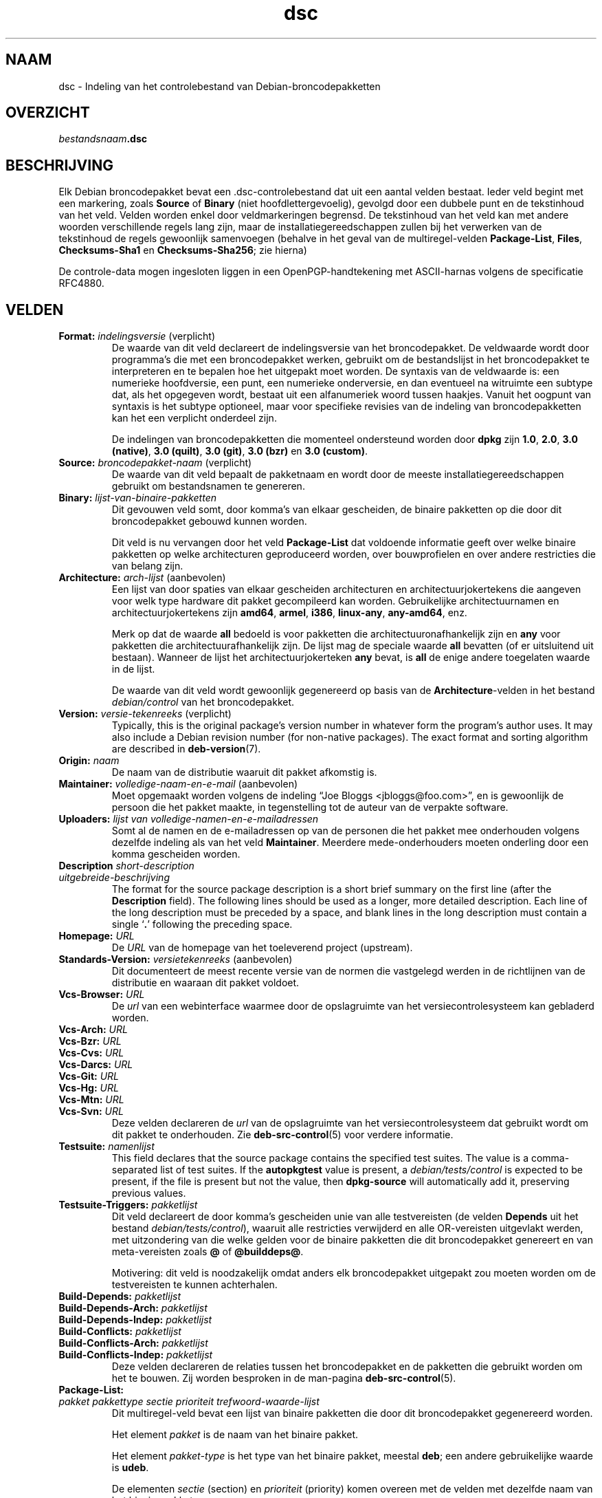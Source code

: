.\" dpkg manual page - dsc(5)
.\"
.\" Copyright © 1995-1996 Ian Jackson <ijackson@chiark.greenend.org.uk>
.\" Copyright © 2015 Guillem Jover <guillem@debian.org>
.\"
.\" This is free software; you can redistribute it and/or modify
.\" it under the terms of the GNU General Public License as published by
.\" the Free Software Foundation; either version 2 of the License, or
.\" (at your option) any later version.
.\"
.\" This is distributed in the hope that it will be useful,
.\" but WITHOUT ANY WARRANTY; without even the implied warranty of
.\" MERCHANTABILITY or FITNESS FOR A PARTICULAR PURPOSE.  See the
.\" GNU General Public License for more details.
.\"
.\" You should have received a copy of the GNU General Public License
.\" along with this program.  If not, see <https://www.gnu.org/licenses/>.
.
.\"*******************************************************************
.\"
.\" This file was generated with po4a. Translate the source file.
.\"
.\"*******************************************************************
.TH dsc 5 %RELEASE_DATE% %VERSION% dpkg\-suite
.nh
.SH NAAM
dsc \- Indeling van het controlebestand van Debian\-broncodepakketten
.
.SH OVERZICHT
\fIbestandsnaam\fP\fB.dsc\fP
.
.SH BESCHRIJVING
Elk Debian broncodepakket bevat een .dsc\-controlebestand dat uit een aantal
velden bestaat. Ieder veld begint met een markering, zoals \fBSource\fP of
\fBBinary\fP (niet hoofdlettergevoelig), gevolgd door een dubbele punt en de
tekstinhoud van het veld. Velden worden enkel door veldmarkeringen
begrensd. De tekstinhoud van het veld kan met andere woorden verschillende
regels lang zijn, maar de installatiegereedschappen zullen bij het verwerken
van de tekstinhoud de regels gewoonlijk samenvoegen (behalve in het geval
van de multiregel\-velden \fBPackage\-List\fP, \fBFiles\fP, \fBChecksums\-Sha1\fP en
\fBChecksums\-Sha256\fP; zie hierna)
.PP
De controle\-data mogen ingesloten liggen in een OpenPGP\-handtekening met
ASCII\-harnas volgens de specificatie RFC4880.
.
.SH VELDEN
.TP 
\fBFormat:\fP \fIindelingsversie\fP (verplicht)
De waarde van dit veld declareert de indelingsversie van het
broncodepakket. De veldwaarde wordt door programma's die met een
broncodepakket werken, gebruikt om de bestandslijst in het broncodepakket te
interpreteren en te bepalen hoe het uitgepakt moet worden. De syntaxis van
de veldwaarde is: een numerieke hoofdversie, een punt, een numerieke
onderversie, en dan eventueel na witruimte een subtype dat, als het
opgegeven wordt, bestaat uit een alfanumeriek woord tussen haakjes. Vanuit
het oogpunt van syntaxis is het subtype optioneel, maar voor specifieke
revisies van de indeling van broncodepakketten kan het een verplicht
onderdeel zijn.

De indelingen van broncodepakketten die momenteel ondersteund worden door
\fBdpkg\fP zijn \fB1.0\fP, \fB2.0\fP, \fB3.0 (native)\fP, \fB3.0 (quilt)\fP, \fB3.0 (git)\fP,
\fB3.0 (bzr)\fP en \fB3.0 (custom)\fP.
.TP 
\fBSource:\fP \fIbroncodepakket\-naam\fP (verplicht)
De waarde van dit veld bepaalt de pakketnaam en wordt door de meeste
installatiegereedschappen gebruikt om bestandsnamen te genereren.
.TP 
\fBBinary:\fP\fI lijst\-van\-binaire\-pakketten\fP
Dit gevouwen veld somt, door komma's van elkaar gescheiden, de binaire
pakketten op die door dit broncodepakket gebouwd kunnen worden.

Dit veld is nu vervangen door het veld \fBPackage\-List\fP dat voldoende
informatie geeft over welke binaire pakketten op welke architecturen
geproduceerd worden, over bouwprofielen en over andere restricties die van
belang zijn.
.TP 
\fBArchitecture:\fP \fIarch\-lijst\fP (aanbevolen)
Een lijst van door spaties van elkaar gescheiden architecturen en
architectuurjokertekens die aangeven voor welk type hardware dit pakket
gecompileerd kan worden. Gebruikelijke architectuurnamen en
architectuurjokertekens zijn \fBamd64\fP, \fBarmel\fP, \fBi386\fP, \fBlinux\-any\fP,
\fBany\-amd64\fP, enz.

Merk op dat de waarde \fBall\fP bedoeld is voor pakketten die
architectuuronafhankelijk zijn en \fBany\fP voor pakketten die
architectuurafhankelijk zijn. De lijst mag de speciale waarde  \fBall\fP
bevatten (of er uitsluitend uit bestaan). Wanneer de lijst het
architectuurjokerteken \fBany\fP bevat, is \fBall\fP de enige andere toegelaten
waarde in de lijst.

De waarde van dit veld wordt gewoonlijk gegenereerd op basis van de
\fBArchitecture\fP\-velden in het bestand \fIdebian/control\fP van het
broncodepakket.
.TP 
\fBVersion:\fP \fIversie\-tekenreeks\fP (verplicht)
Typically, this is the original package's version number in whatever form
the program's author uses.  It may also include a Debian revision number
(for non\-native packages).  The exact format and sorting algorithm are
described in \fBdeb\-version\fP(7).
.TP 
\fBOrigin:\fP\fI naam\fP
De naam van de distributie waaruit dit pakket afkomstig is.
.TP 
\fBMaintainer:\fP \fIvolledige\-naam\-en\-e\-mail\fP (aanbevolen)
Moet opgemaakt worden volgens de indeling “Joe Bloggs
<jbloggs@foo.com>”, en is gewoonlijk de persoon die het pakket
maakte, in tegenstelling tot de auteur van de verpakte software.
.TP 
\fBUploaders:\fP\fI lijst van volledige\-namen\-en\-e\-mailadressen\fP
Somt al de namen en de e\-mailadressen op van de personen die het pakket mee
onderhouden volgens dezelfde indeling als van het veld
\fBMaintainer\fP. Meerdere mede\-onderhouders moeten onderling door een komma
gescheiden worden.
.TP 
\fBDescription\fP\fI short\-description\fP
.TQ
\fB \fP\fIuitgebreide\-beschrijving\fP
The format for the source package description is a short brief summary on
the first line (after the \fBDescription\fP field).  The following lines should
be used as a longer, more detailed description.  Each line of the long
description must be preceded by a space, and blank lines in the long
description must contain a single ‘\fB.\fP’ following the preceding space.
.TP 
\fBHomepage:\fP\fI URL\fP
De \fIURL\fP van de homepage van het toeleverend project (upstream).
.TP 
\fBStandards\-Version:\fP \fIversietekenreeks\fP (aanbevolen)
Dit documenteert de meest recente versie van de normen die vastgelegd werden
in de richtlijnen van de distributie en waaraan dit pakket voldoet.
.TP 
\fBVcs\-Browser:\fP\fI URL\fP
De \fIurl\fP van een webinterface waarmee door de opslagruimte van het
versiecontrolesysteem kan gebladerd worden.
.TP 
\fBVcs\-Arch:\fP\fI URL\fP
.TQ
\fBVcs\-Bzr:\fP\fI URL\fP
.TQ
\fBVcs\-Cvs:\fP\fI URL\fP
.TQ
\fBVcs\-Darcs:\fP\fI URL\fP
.TQ
\fBVcs\-Git:\fP\fI URL\fP
.TQ
\fBVcs\-Hg:\fP\fI URL\fP
.TQ
\fBVcs\-Mtn:\fP\fI URL\fP
.TQ
\fBVcs\-Svn:\fP\fI URL\fP
Deze velden declareren de \fIurl\fP van de opslagruimte van het
versiecontrolesysteem dat gebruikt wordt om dit pakket te onderhouden. Zie
\fBdeb\-src\-control\fP(5) voor verdere informatie.
.TP 
\fBTestsuite:\fP\fI namenlijst\fP
This field declares that the source package contains the specified test
suites.  The value is a comma\-separated list of test suites.  If the
\fBautopkgtest\fP value is present, a \fIdebian/tests/control\fP is expected to be
present, if the file is present but not the value, then \fBdpkg\-source\fP will
automatically add it, preserving previous values.
.TP 
\fBTestsuite\-Triggers:\fP\fI pakketlijst\fP
Dit veld declareert de door komma's gescheiden unie van alle testvereisten
(de velden \fBDepends\fP uit het bestand \fIdebian/tests/control\fP), waaruit alle
restricties verwijderd en alle OR\-vereisten uitgevlakt werden, met
uitzondering van die welke gelden voor de binaire pakketten die dit
broncodepakket genereert en van meta\-vereisten zoals \fB@\fP of \fB@builddeps@\fP.

Motivering: dit veld is noodzakelijk omdat anders elk broncodepakket
uitgepakt zou moeten worden om de testvereisten te kunnen achterhalen.
.TP 
\fBBuild\-Depends:\fP\fI pakketlijst\fP
.TQ
\fBBuild\-Depends\-Arch:\fP\fI pakketlijst\fP
.TQ
\fBBuild\-Depends\-Indep:\fP\fI pakketlijst\fP
.TQ
\fBBuild\-Conflicts:\fP\fI pakketlijst\fP
.TQ
\fBBuild\-Conflicts\-Arch:\fP\fI pakketlijst\fP
.TQ
\fBBuild\-Conflicts\-Indep:\fP\fI pakketlijst\fP
Deze velden declareren de relaties tussen het broncodepakket en de pakketten
die gebruikt worden om het te bouwen. Zij worden besproken in de man\-pagina
\fBdeb\-src\-control\fP(5).
.TP 
\fBPackage\-List:\fP
.TQ
 \fIpakket\fP \fIpakkettype\fP \fIsectie\fP \fIprioriteit\fP \fItrefwoord\-waarde\-lijst\fP
Dit multiregel\-veld bevat een lijst van binaire pakketten die door dit
broncodepakket gegenereerd worden.

Het element \fIpakket\fP is de naam van het binaire pakket.

Het element \fIpakket\-type\fP is het type van het binaire pakket, meestal
\fBdeb\fP; een andere gebruikelijke waarde is \fBudeb\fP.

De elementen \fIsectie\fP (section) en \fIprioriteit\fP (priority) komen overeen
met de velden met dezelfde naam van het binaire pakket.

Het element \fItrefwoord\-waarde\-lijst\fP is een lijst van door spaties
gescheiden \fItrefwoord\fP\fB=\fP\fIwaarde\fP en de momenteel herkende optionele
trefwoorden zijn:

.RS
.TP 
\fBarch\fP
De architectuurrestrictie uit het veld \fBArchitecture\fP van het binaire
pakket, waarbij spaties naar ‘,’ geconverteerd worden.
.TP 
\fBprofile\fP
De genormaliseerde bouwprofiel\-restrictieformule uit het veld
\fBBuild\-Profile\fP van het binaire pakket, waarbij OR's omgezet worden naar
‘+’ en AND's naar ‘,’.
.TP 
\fBessential\fP
Indien het binaire pakket essentieel (essential) is, zal dit trefwoord de
waarde hebben van het veld \fBEssential\fP en dat is de waarde \fByes\fP.
.RE
.TP 
\fBFiles:\fP (verplicht)
.TQ
\fBChecksums\-Sha1:\fP (verplicht)
.TQ
\fBChecksums\-Sha256:\fP (verplicht)
.TQ
 \fIcontrolesom\fP \fIgrootte\fP \fIbestandsnaam\fP
Deze multiregel\-velden bevatten een lijst van bestanden met voor elk van hen
een controlesom en een grootte. Deze velden hebben een identieke syntaxis en
verschillen onderling enkel inzake het gebruikte algoritme voor de
controlesom: MD5 voor \fBFiles\fP, SHA\-1 voor \fBChecksums\-Sha1\fP en SHA\-256 voor
\fBChecksums\-Sha256\fP.

De eerste regel van de veldwaarde (het deel dat op dezelfde regel staat als
de door een dubbele punt gevolgde veldnaam) is steeds leeg. De inhoud van
het veld wordt in de vervolgregels verwoord, één regel per bestand. Elke
regel bestaat uit de controlesom, een spatie, de bestandsgrootte, een spatie
en de bestandsnaam.

Deze velden sommen alle bestanden op die deel uitmaken van het
broncodepakket. De lijst bestanden in deze velden moet overeenkomen met de
lijst bestanden in de andere verwante velden.
.
.\" .SH EXAMPLE
.\" .RS
.\" .nf
.\" .fi
.\" .RE
.
.SH BUGS
Het veld \fBFormat\fP combineert de indeling van het \fB.dsc\fP\-bestand zelf en de
indeling van het uitgepakte broncodepakket.
.SH "ZIE OOK"
\fBdeb\-src\-control\fP(5), \fBdeb\-version\fP(7), \fBdpkg\-source\fP(1).
